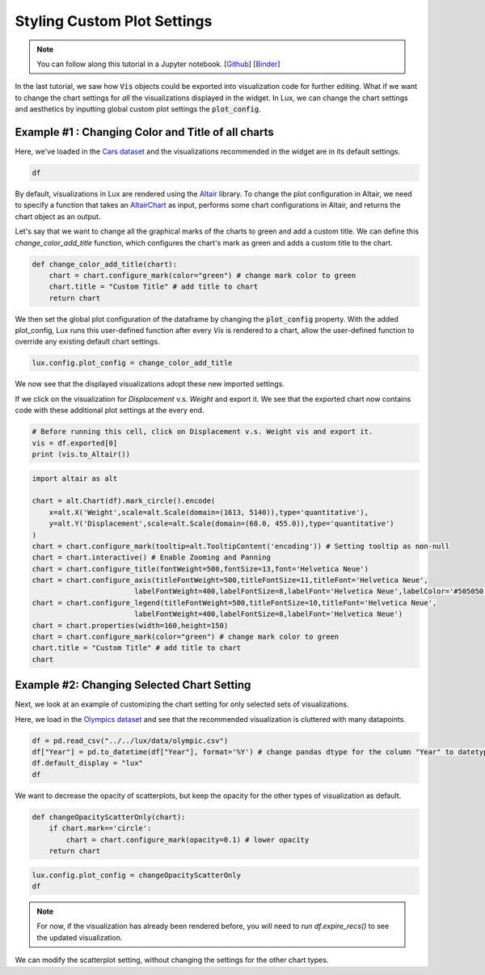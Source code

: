 ********************************
Styling Custom Plot Settings 
********************************

.. note:: You can follow along this tutorial in a Jupyter notebook. [`Github <https://github.com/lux-org/lux-binder/blob/master/tutorial/4-chart-settings.ipynb>`_] [`Binder <https://mybinder.org/v2/gh/lux-org/lux-binder/master?urlpath=tree/tutorial/4-chart-settings.ipynb>`_]

In the last tutorial, we saw how :code:`Vis` objects could be exported into visualization code for further editing. What if we want to change the chart settings for *all* the visualizations displayed in the widget. In Lux, we can change the chart settings and aesthetics by inputting global custom plot settings the :code:`plot_config`.

Example #1 : Changing Color and Title of all charts
---------------------------------------------------

Here, we've loaded in the `Cars dataset <http://lib.stat.cmu.edu/datasets/>`_ and the visualizations recommended in the widget are in its default settings.

.. code-block:: python
	
	df

.. image:: ../img/style-1.png
  :width: 700
  :align: center 

By default, visualizations in Lux are rendered using the `Altair <https://altair-viz.github.io/index.html>`_ library.
To change the plot configuration in Altair, we need to specify a function that takes an `AltairChart <https://altair-viz.github.io/user_guide/generated/toplevel/altair.Chart.html?highlight=chart>`_ as input, performs some chart configurations in Altair, and returns the chart object as an output.

Let's say that we want to change all the graphical marks of the charts to green and add a custom title. We can define this `change_color_add_title` function, which configures the chart's mark as green and adds a custom title to the chart.

.. code-block:: python
	
	def change_color_add_title(chart):
	    chart = chart.configure_mark(color="green") # change mark color to green
	    chart.title = "Custom Title" # add title to chart
	    return chart

We then set the global plot configuration of the dataframe by changing the :code:`plot_config` property. With the added plot_config, Lux runs this user-defined function after every `Vis` is rendered to a chart, allow the user-defined function to override any existing default chart settings.

.. code-block:: python
	
	lux.config.plot_config = change_color_add_title

We now see that the displayed visualizations adopt these new imported settings.

.. image:: ../img/style-2.png
  :width: 700
  :align: center 

If we click on the visualization for `Displacement` v.s. `Weight` and export it. We see that the exported chart now contains code with these additional plot settings at the every end.

.. code-block:: python
	
	# Before running this cell, click on Displacement v.s. Weight vis and export it.
	vis = df.exported[0]
	print (vis.to_Altair())

.. image:: ../img/style-3.png
  :width: 700
  :align: center 

.. code-block:: python
	
	import altair as alt

	chart = alt.Chart(df).mark_circle().encode(
	    x=alt.X('Weight',scale=alt.Scale(domain=(1613, 5140)),type='quantitative'),
	    y=alt.Y('Displacement',scale=alt.Scale(domain=(68.0, 455.0)),type='quantitative')
	)
	chart = chart.configure_mark(tooltip=alt.TooltipContent('encoding')) # Setting tooltip as non-null
	chart = chart.interactive() # Enable Zooming and Panning
	chart = chart.configure_title(fontWeight=500,fontSize=13,font='Helvetica Neue')
	chart = chart.configure_axis(titleFontWeight=500,titleFontSize=11,titleFont='Helvetica Neue',
				labelFontWeight=400,labelFontSize=8,labelFont='Helvetica Neue',labelColor='#505050')
	chart = chart.configure_legend(titleFontWeight=500,titleFontSize=10,titleFont='Helvetica Neue',
				labelFontWeight=400,labelFontSize=8,labelFont='Helvetica Neue')
	chart = chart.properties(width=160,height=150)
	chart = chart.configure_mark(color="green") # change mark color to green
	chart.title = "Custom Title" # add title to chart
	chart

.. image:: ../img/style-4.png
  :width: 200
  :align: center 

Example #2: Changing Selected Chart Setting
-------------------------------------------

Next, we look at an example of customizing the chart setting for only selected sets of visualizations. 

Here, we load in the `Olympics dataset <https://www.kaggle.com/heesoo37/120-years-of-olympic-history-athletes-and-results>`_ and see that the recommended visualization is cluttered with many datapoints.

.. code-block:: python
	
	df = pd.read_csv("../../lux/data/olympic.csv")
	df["Year"] = pd.to_datetime(df["Year"], format='%Y') # change pandas dtype for the column "Year" to datetype
	df.default_display = "lux"
	df

.. image:: ../img/style-5.png
  :width: 700
  :align: center

We want to decrease the opacity of scatterplots, but keep the opacity for the other types of visualization as default.

.. code-block:: python
	
	def changeOpacityScatterOnly(chart):
	    if chart.mark=='circle':
	        chart = chart.configure_mark(opacity=0.1) # lower opacity
	    return chart

.. code-block:: python
	
	lux.config.plot_config = changeOpacityScatterOnly
	df

.. image:: ../img/style-6.png
  :width: 700
  :align: center 

.. note:: For now, if the visualization has already been rendered before, you will need to run `df.expire_recs()` to see the updated visualization.

We can modify the scatterplot setting, without changing the settings for the other chart types.
